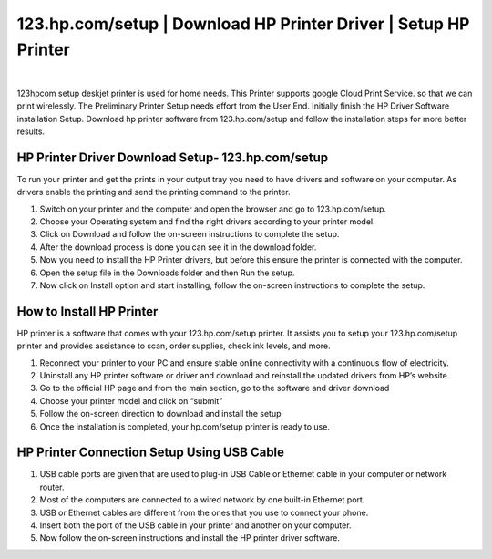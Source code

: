 #############
123.hp.com/setup  | Download HP Printer Driver | Setup HP Printer
#############


.. image:: getstarteb.png
	  :width: 350px    
	  :align: center  
	  :height: 100px  
	  :alt: 123.hp.com/setup
	  :target: http://hp123-setup.s3-website-us-west-1.amazonaws.com


|

123hpcom setup deskjet printer is used for home needs. This Printer supports google Cloud Print Service. so that we can print wirelessly. The Preliminary Printer Setup needs effort from the User End. Initially finish the HP Driver Software installation Setup. Download hp printer software from 123.hp.com/setup and follow the installation steps for more better results.


*************
HP Printer Driver Download Setup- 123.hp.com/setup
*************



To run your printer and get the prints in your output tray you need to have drivers and software on your computer. As drivers enable the printing and send the printing command to the printer.

1. Switch on your printer and the computer and open the browser and go to 123.hp.com/setup.
2. Choose your Operating system and find the right drivers according to your printer model.
3. Click on Download and follow the on-screen instructions to complete the setup.
4. After the download process is done you can see it in the download folder.
5. Now you need to install the HP Printer drivers, but before this ensure the printer is connected with the computer.
6. Open the setup file in the Downloads folder and then Run the setup.
7. Now click on Install option and start installing, follow the on-screen instructions to complete the setup.


*************
How to Install HP Printer 
*************


HP printer is a software that comes with your 123.hp.com/setup printer. It assists you to setup your 123.hp.com/setup printer and provides assistance to scan, order supplies, check ink levels, and more.

1. Reconnect your printer to your PC and ensure stable online connectivity with a continuous flow of electricity.
2. Uninstall any HP printer software or driver and download and reinstall the updated drivers from HP’s website.
3. Go to the official HP page and from the main section, go to the software and driver download
4. Choose your printer model and click on “submit”
5. Follow the on-screen direction to download and install the setup
6. Once the installation is completed, your hp.com/setup printer is ready to use.


*************
HP Printer Connection Setup Using USB Cable
*************



1.  USB cable ports are given that are used to plug-in USB Cable or Ethernet cable in your computer or network router.
2.  Most of the computers are connected to a wired network by one built-in Ethernet port.
3.  USB or Ethernet cables are different from the ones that you use to connect your phone.
4.  Insert both the port of the USB cable in your printer and another on your computer.
5.  Now follow the on-screen instructions and install the HP printer driver software.
